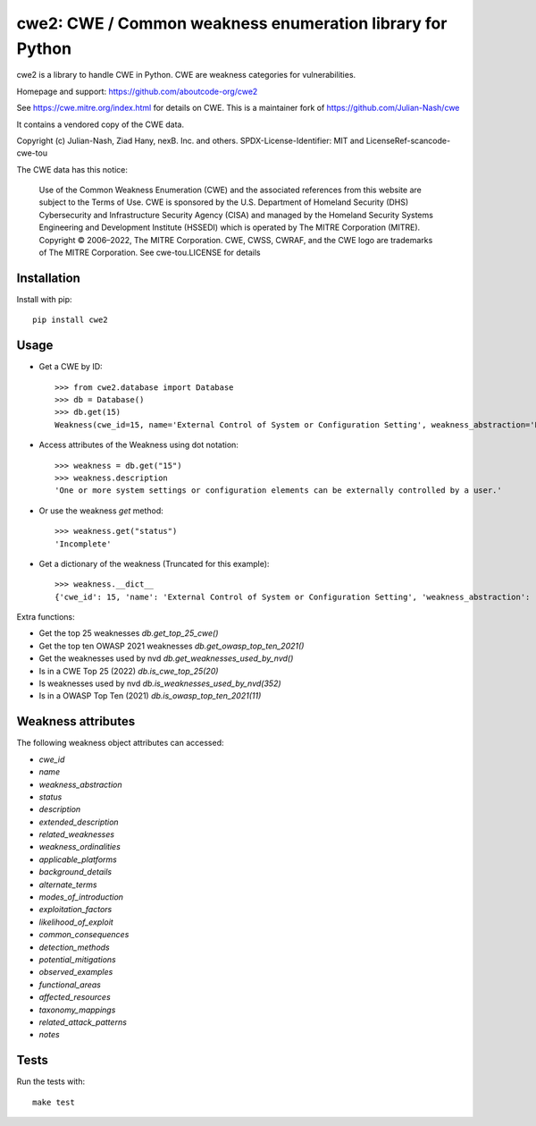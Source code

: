 =====================================================================
cwe2: CWE / Common weakness enumeration library for Python
=====================================================================

cwe2 is a library to handle CWE in Python. CWE are weakness categories for
vulnerabilities.

Homepage and support: https://github.com/aboutcode-org/cwe2

See https://cwe.mitre.org/index.html for details on CWE.
This is a maintainer fork of https://github.com/Julian-Nash/cwe

It contains a vendored copy of the CWE data.

Copyright (c) Julian-Nash, Ziad Hany, nexB. Inc. and others.
SPDX-License-Identifier: MIT and LicenseRef-scancode-cwe-tou

The CWE data has this notice:

    Use of the Common Weakness Enumeration (CWE) and the associated references from
    this website are subject to the Terms of Use. CWE is sponsored by the U.S.
    Department of Homeland Security (DHS) Cybersecurity and Infrastructure Security
    Agency (CISA) and managed by the Homeland Security Systems Engineering and
    Development Institute (HSSEDI) which is operated by The MITRE Corporation (MITRE).
    Copyright © 2006–2022, The MITRE Corporation. CWE, CWSS, CWRAF, and the CWE logo
    are trademarks of The MITRE Corporation.
    See cwe-tou.LICENSE for details

Installation
-----------------

Install with pip::

    pip install cwe2

Usage
-----------

- Get a CWE by ID::

    >>> from cwe2.database import Database
    >>> db = Database()
    >>> db.get(15)
    Weakness(cwe_id=15, name='External Control of System or Configuration Setting', weakness_abstraction='Base', status='Incomplete', description='One or more system settings or configuration elements can be externally controlled by a user.', extended_description='Allowing external control of system settings can disrupt service or cause an application to behave in unexpected, and potentially malicious ways.', related_weaknesses='::NATURE:ChildOf:CWE ID:642:VIEW ID:1000:ORDINAL:Primary::NATURE:ChildOf:CWE ID:610:VIEW ID:1000::NATURE:ChildOf:CWE ID:20:VIEW ID:700:ORDINAL:Primary::', weakness_ordinalities=nan, applicable_platforms=nan, background_details=nan, alternate_terms=nan, modes_of_introduction='::PHASE:Implementation:NOTE:Setting manipulation vulnerabilities occur when an attacker can control values that govern the behavior of the system, manage specific resources, or in some way affect the functionality of the application.::PHASE:Implementation:NOTE:REALIZATION: This weakness is caused during implementation of an architectural security tactic.::', exploitation_factors=nan, likelihood_of_exploit=nan, common_consequences='::SCOPE:Other:IMPACT:Varies by Context::', detection_methods=nan, potential_mitigations='::PHASE:Architecture and Design:STRATEGY:Separation of Privilege:DESCRIPTION:Compartmentalize the system to have safe areas where trust boundaries can be unambiguously drawn. Do not allow sensitive data to go outside of the trust boundary and always be careful when interfacing with a compartment outside of the safe area. Ensure that appropriate compartmentalization is built into the system design, and the compartmentalization allows for and reinforces privilege separation functionality. Architects and designers should rely on the principle of least privilege to decide the appropriate time to use privileges and the time to drop privileges.::PHASE:Implementation Architecture and Design:DESCRIPTION:Because setting manipulation covers a diverse set of functions, any attempt at illustrating it will inevitably be incomplete. Rather than searching for a tight-knit relationship between the functions addressed in the setting manipulation category, take a step back and consider the sorts of system values that an attacker should not be allowed to control.::PHASE:Implementation Architecture and Design:DESCRIPTION:In general, do not allow user-provided or otherwise untrusted data to control sensitive values. The leverage that an attacker gains by controlling these values is not always immediately obvious, but do not underestimate the creativity of the attacker.::', observed_examples=nan, functional_areas=nan, affected_resources=nan, taxonomy_mappings='::TAXONOMY NAME:7 Pernicious Kingdoms:ENTRY NAME:Setting Manipulation::TAXONOMY NAME:Software Fault Patterns:ENTRY ID:SFP25:ENTRY NAME:Tainted input to variable::', related_attack_patterns='::13::146::176::203::270::271::69::76::77::', notes=nan)

- Access attributes of the Weakness using dot notation::

    >>> weakness = db.get("15")
    >>> weakness.description
    'One or more system settings or configuration elements can be externally controlled by a user.'

- Or use the weakness `get` method::

    >>> weakness.get("status")
    'Incomplete'

- Get a dictionary of the weakness (Truncated for this example)::

    >>> weakness.__dict__
    {'cwe_id': 15, 'name': 'External Control of System or Configuration Setting', 'weakness_abstraction': 'Base', 'status': 'Incomplete', 'description': 'One or more system settings or configuration elements can be externally controlled by a user.', 'extended_description': 'Allowing external control of system settings can disrupt service or cause an application to behave in unexpected, and potentially malicious ways.', 'related_weaknesses': '::NATURE:ChildOf:CWE ID:642:VIEW ID:1000:ORDINAL:Primary::NATURE:ChildOf:CWE ID:610:VIEW ID:1000::NATURE:ChildOf:CWE ID:20:VIEW ID:700:ORDINAL:Primary::', 'weakness_ordinalities': nan, 'applicable_platforms': nan, 'background_details': nan, 'alternate_terms': nan, 'modes_of_introduction': '::PHASE:Implementation:NOTE:Setting manipulation vulnerabilities occur when an attacker can control values that govern the behavior of the system, manage specific resources, or in some way affect the functionality of the application.::PHASE:Implementation:NOTE:REALIZATION: This weakness is caused during implementation of an architectural security tactic.::', 'exploitation_factors': nan, 'likelihood_of_exploit': nan, 'common_consequences': '::SCOPE:Other:IMPACT:Varies by Context::', 'detection_methods': nan, 'potential_mitigations': '::PHASE:Architecture and Design:STRATEGY:Separation of Privilege:DESCRIPTION:Compartmentalize the system to have safe areas where trust boundaries can be unambiguously drawn. Do not allow sensitive data to go outside of the trust boundary and always be careful when interfacing with a compartment outside of the safe area. Ensure that appropriate compartmentalization is built into the system design, and the compartmentalization allows for and reinforces privilege separation functionality. Architects and designers should rely on the principle of least privilege to decide the appropriate time to use privileges and the time to drop privileges.::PHASE:Implementation Architecture and Design:DESCRIPTION:Because setting manipulation covers a diverse set of functions, any attempt at illustrating it will inevitably be incomplete. Rather than searching for a tight-knit relationship between the functions addressed in the setting manipulation category, take a step back and consider the sorts of system values that an attacker should not be allowed to control.::PHASE:Implementation Architecture and Design:DESCRIPTION:In general, do not allow user-provided or otherwise untrusted data to control sensitive values. The leverage that an attacker gains by controlling these values is not always immediately obvious, but do not underestimate the creativity of the attacker.::', 'observed_examples': nan, 'functional_areas': nan, 'affected_resources': nan, 'taxonomy_mappings': '::TAXONOMY NAME:7 Pernicious Kingdoms:ENTRY NAME:Setting Manipulation::TAXONOMY NAME:Software Fault Patterns:ENTRY ID:SFP25:ENTRY NAME:Tainted input to variable::', 'related_attack_patterns': '::13::146::176::203::270::271::69::76::77::', 'notes': nan}


Extra functions:

- Get the top 25 weaknesses `db.get_top_25_cwe()`
- Get the top ten OWASP 2021 weaknesses `db.get_owasp_top_ten_2021()`
- Get the weaknesses used by nvd `db.get_weaknesses_used_by_nvd()`
- Is in a CWE Top 25 (2022) `db.is_cwe_top_25(20)`
- Is weaknesses used by nvd `db.is_weaknesses_used_by_nvd(352)`
- Is in a OWASP Top Ten (2021) `db.is_owasp_top_ten_2021(11)`


Weakness attributes
---------------------------------

The following weakness object attributes can accessed:

- `cwe_id`
- `name`
- `weakness_abstraction`
- `status`
- `description`
- `extended_description`
- `related_weaknesses`
- `weakness_ordinalities`
- `applicable_platforms`
- `background_details`
- `alternate_terms`
- `modes_of_introduction`
- `exploitation_factors`
- `likelihood_of_exploit`
- `common_consequences`
- `detection_methods`
- `potential_mitigations`
- `observed_examples`
- `functional_areas`
- `affected_resources`
- `taxonomy_mappings`
- `related_attack_patterns`
- `notes`

Tests
----------------------

Run the tests with::

    make test


